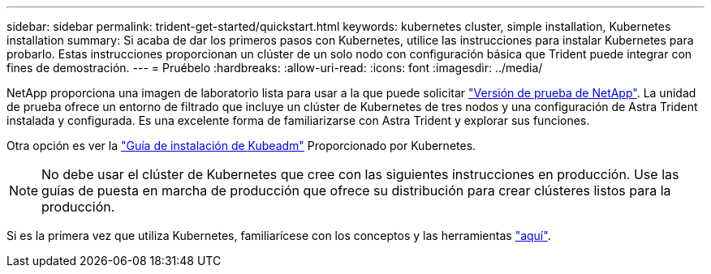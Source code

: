 ---
sidebar: sidebar 
permalink: trident-get-started/quickstart.html 
keywords: kubernetes cluster, simple installation, Kubernetes installation 
summary: Si acaba de dar los primeros pasos con Kubernetes, utilice las instrucciones para instalar Kubernetes para probarlo. Estas instrucciones proporcionan un clúster de un solo nodo con configuración básica que Trident puede integrar con fines de demostración. 
---
= Pruébelo
:hardbreaks:
:allow-uri-read: 
:icons: font
:imagesdir: ../media/


NetApp proporciona una imagen de laboratorio lista para usar a la que puede solicitar link:https://www.netapp.com/us/try-and-buy/test-drive/index.aspx["Versión de prueba de NetApp"^]. La unidad de prueba ofrece un entorno de filtrado que incluye un clúster de Kubernetes de tres nodos y una configuración de Astra Trident instalada y configurada. Es una excelente forma de familiarizarse con Astra Trident y explorar sus funciones.

Otra opción es ver la link:https://kubernetes.io/docs/setup/independent/install-kubeadm/["Guía de instalación de Kubeadm"] Proporcionado por Kubernetes.


NOTE: No debe usar el clúster de Kubernetes que cree con las siguientes instrucciones en producción. Use las guías de puesta en marcha de producción que ofrece su distribución para crear clústeres listos para la producción.

Si es la primera vez que utiliza Kubernetes, familiarícese con los conceptos y las herramientas link:https://kubernetes.io/docs/home/["aquí"^].
